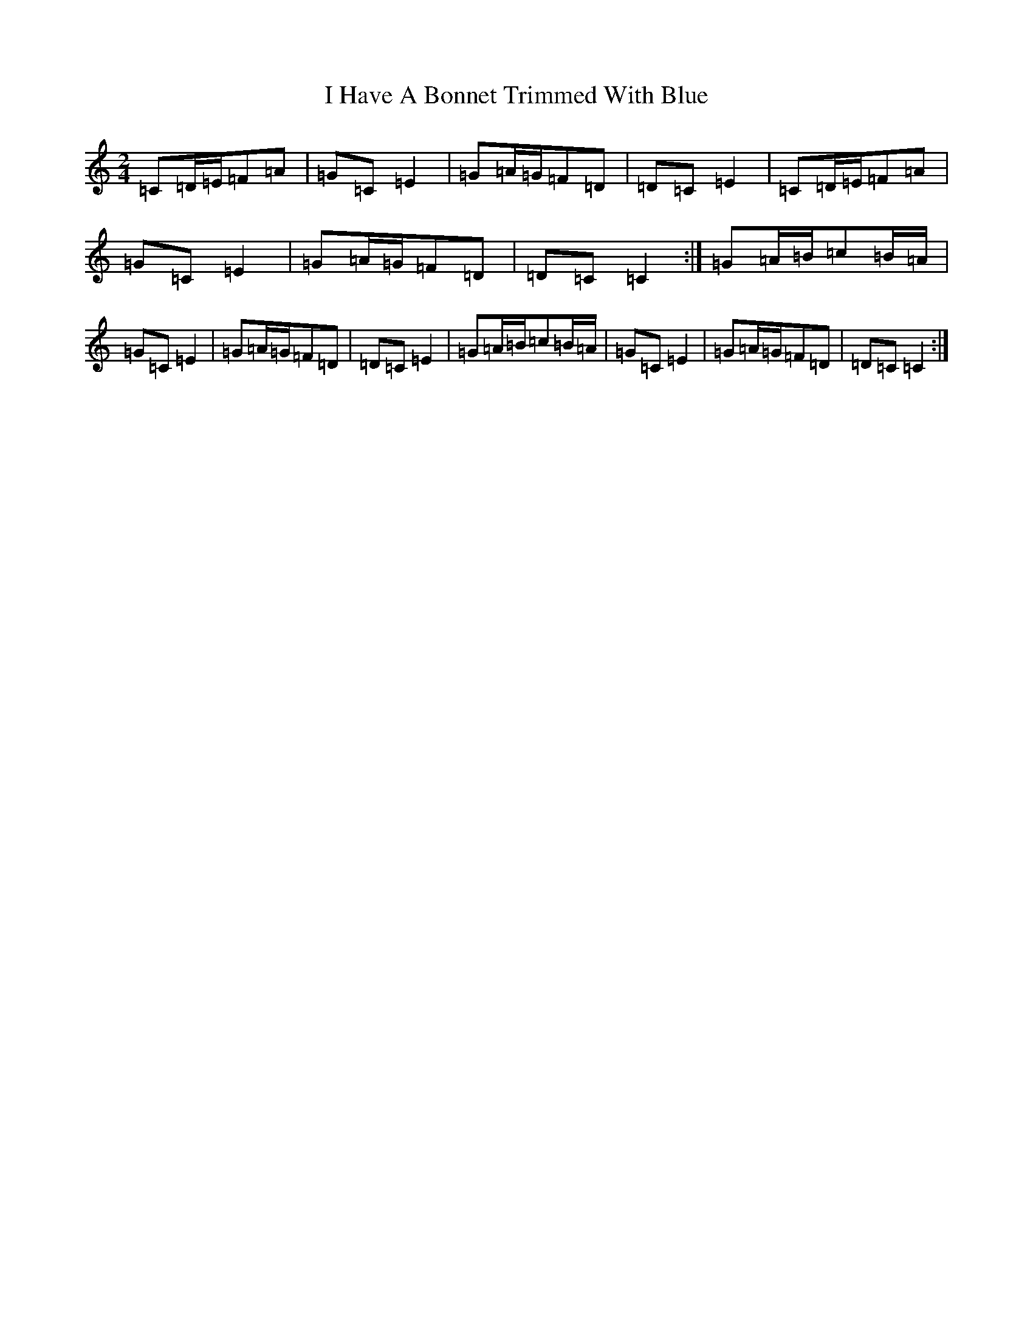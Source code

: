 X: 9682
T: I Have A Bonnet Trimmed With Blue
S: https://thesession.org/tunes/3022#setting3022
R: polka
M:2/4
L:1/8
K: C Major
=C=D/2=E/2=F=A|=G=C=E2|=G=A/2=G/2=F=D|=D=C=E2|=C=D/2=E/2=F=A|=G=C=E2|=G=A/2=G/2=F=D|=D=C=C2:|=G=A/2=B/2=c=B/2=A/2|=G=C=E2|=G=A/2=G/2=F=D|=D=C=E2|=G=A/2=B/2=c=B/2=A/2|=G=C=E2|=G=A/2=G/2=F=D|=D=C=C2:|
